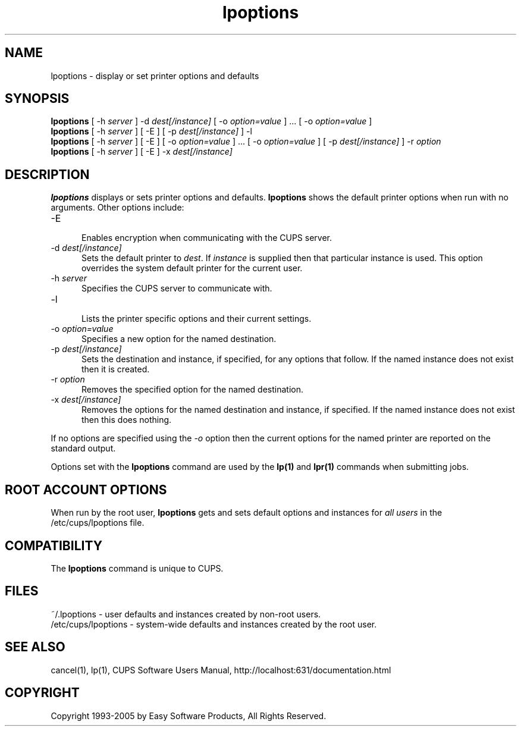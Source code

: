 .\"
.\" "$Id: lpoptions.man,v 1.1.1.12 2005/01/04 19:16:07 jlovell Exp $"
.\"
.\"   lpoptions man page for the Common UNIX Printing System (CUPS).
.\"
.\"   Copyright 1997-2005 by Easy Software Products.
.\"
.\"   These coded instructions, statements, and computer programs are the
.\"   property of Easy Software Products and are protected by Federal
.\"   copyright law.  Distribution and use rights are outlined in the file
.\"   "LICENSE.txt" which should have been included with this file.  If this
.\"   file is missing or damaged please contact Easy Software Products
.\"   at:
.\"
.\"       Attn: CUPS Licensing Information
.\"       Easy Software Products
.\"       44141 Airport View Drive, Suite 204
.\"       Hollywood, Maryland 20636 USA
.\"
.\"       Voice: (301) 373-9600
.\"       EMail: cups-info@cups.org
.\"         WWW: http://www.cups.org
.\"
.TH lpoptions 1 "Common UNIX Printing System" "21 October 2002" "Easy Software Products"
.SH NAME
lpoptions \- display or set printer options and defaults
.SH SYNOPSIS
.B lpoptions
[ -h
.I server
] -d
.I dest[/instance]
[ -o
.I option=value
] ... [ -o
.I option=value
]
.br
.B lpoptions
[ -h
.I server
] [ -E ] [ -p
.I dest[/instance]
] -l
.br
.B lpoptions
[ -h
.I server
] [ -E ] [ -o
.I option=value
] ... [ -o
.I option=value
] [ -p
.I dest[/instance]
] -r
.I option
.br
.B lpoptions
[ -h
.I server
] [ -E ] -x
.I dest[/instance]
.SH DESCRIPTION
\fBlpoptions\fR displays or sets printer options and defaults.
\fBlpoptions\fR shows the default printer options when run with no
arguments. Other options include:
.TP 5
\-E
.br
Enables encryption when communicating with the CUPS server.
.TP 5
\-d \fIdest[/instance]\fR
.br
Sets the default printer to \fIdest\fR. If \fIinstance\fR is supplied then
that particular instance is used. This option overrides the system default
printer for the current user.
.TP 5
\-h \fIserver\fR
.br
Specifies the CUPS server to communicate with.
.TP 5
\-l
.br
Lists the printer specific options and their current settings.
.TP 5
\-o \fIoption=value\fR
.br
Specifies a new option for the named destination.
.TP 5
\-p \fIdest[/instance]\fR
.br
Sets the destination and instance, if specified, for any options that follow.
If the named instance does not exist then it is created.
.TP 5
\-r \fIoption\fR
.br
Removes the specified option for the named destination.
.TP 5
\-x \fIdest[/instance]\fR
.br
Removes the options for the named destination and instance, if specified.
If the named instance does not exist then this does nothing.
.LP
If no options are specified using the \fI-o\fR option then the current
options for the named printer are reported on the standard output.
.LP
Options set with the \fBlpoptions\fR command are used by the \fBlp(1)\fR
and \fBlpr(1)\fR commands when submitting jobs.
.SH ROOT ACCOUNT OPTIONS
When run by the root user, \fBlpoptions\fR gets and sets default
options and instances for \fIall users\fR in the
/etc/cups/lpoptions file.
.SH COMPATIBILITY
The \fBlpoptions\fR command is unique to CUPS.
.SH FILES
~/.lpoptions - user defaults and instances created by non-root users.
.br
/etc/cups/lpoptions - system-wide defaults and instances created by the root
user.
.SH SEE ALSO
cancel(1), lp(1),
CUPS Software Users Manual,
http://localhost:631/documentation.html
.SH COPYRIGHT
Copyright 1993-2005 by Easy Software Products, All Rights Reserved.
.\"
.\" End of "$Id: lpoptions.man,v 1.1.1.12 2005/01/04 19:16:07 jlovell Exp $".
.\"
